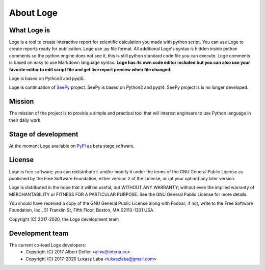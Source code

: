 About Loge
==========

What Loge is
------------
Loge is a tool to create interactive report for scientific calculation you made with python script. You can use Loge to create reports ready for publication. Loge use .py file format. All additional Loge's syntax is hidden inside python comments so the python engine does not see it, this is still python standard code file you can execute. Loge comments is based on easy to use Markdown language syntax. **Loge has its own code editor included but you can also use your favorite editor to edit script file and get live report preview when file changed.**

Loge is based on Python3 and pyqt5.

Loge is continuation of `SeePy <https://bitbucket.org/lukaszlaba/seepy>`_ project. SeePy is based on Python2 and pyqt4. SeePy project is is no longer developed.


Mission
-------
The mission of the project is to provide a simple and practical tool that will interest engineers to use Python language in their daily work.

Stage of development
--------------------
At the moment Loge available on `PyPI <https://pypi.python.org/pypi/loge>`_ as beta stage software.

License
-------
Loge is free software; you can redistribute it and/or modify it under the terms of the GNU General Public License as published by the Free Software Foundation; either version 2 of the License, or (at your option) any later version.

Loge is distributed in the hope that it will be useful, but WITHOUT ANY WARRANTY; without even the implied warranty of MERCHANTABILITY or FITNESS FOR A PARTICULAR PURPOSE. See the GNU General Public License for more details.

You should have received a copy of the GNU General Public License along with Foobar; if not, write to the Free Software Foundation, Inc., 51 Franklin St, Fifth Floor, Boston, MA 02110-1301 USA.

Copyright (C) 2017-2020, the Loge development team

Development team
----------------

The current co-lead Loge developers:
    - Copyright (C) 2017 Albert Defler <alnw@interia.eu>
    - Copyright (C) 2017-2020 Lukasz Laba <lukaszlaba@gmail.com>